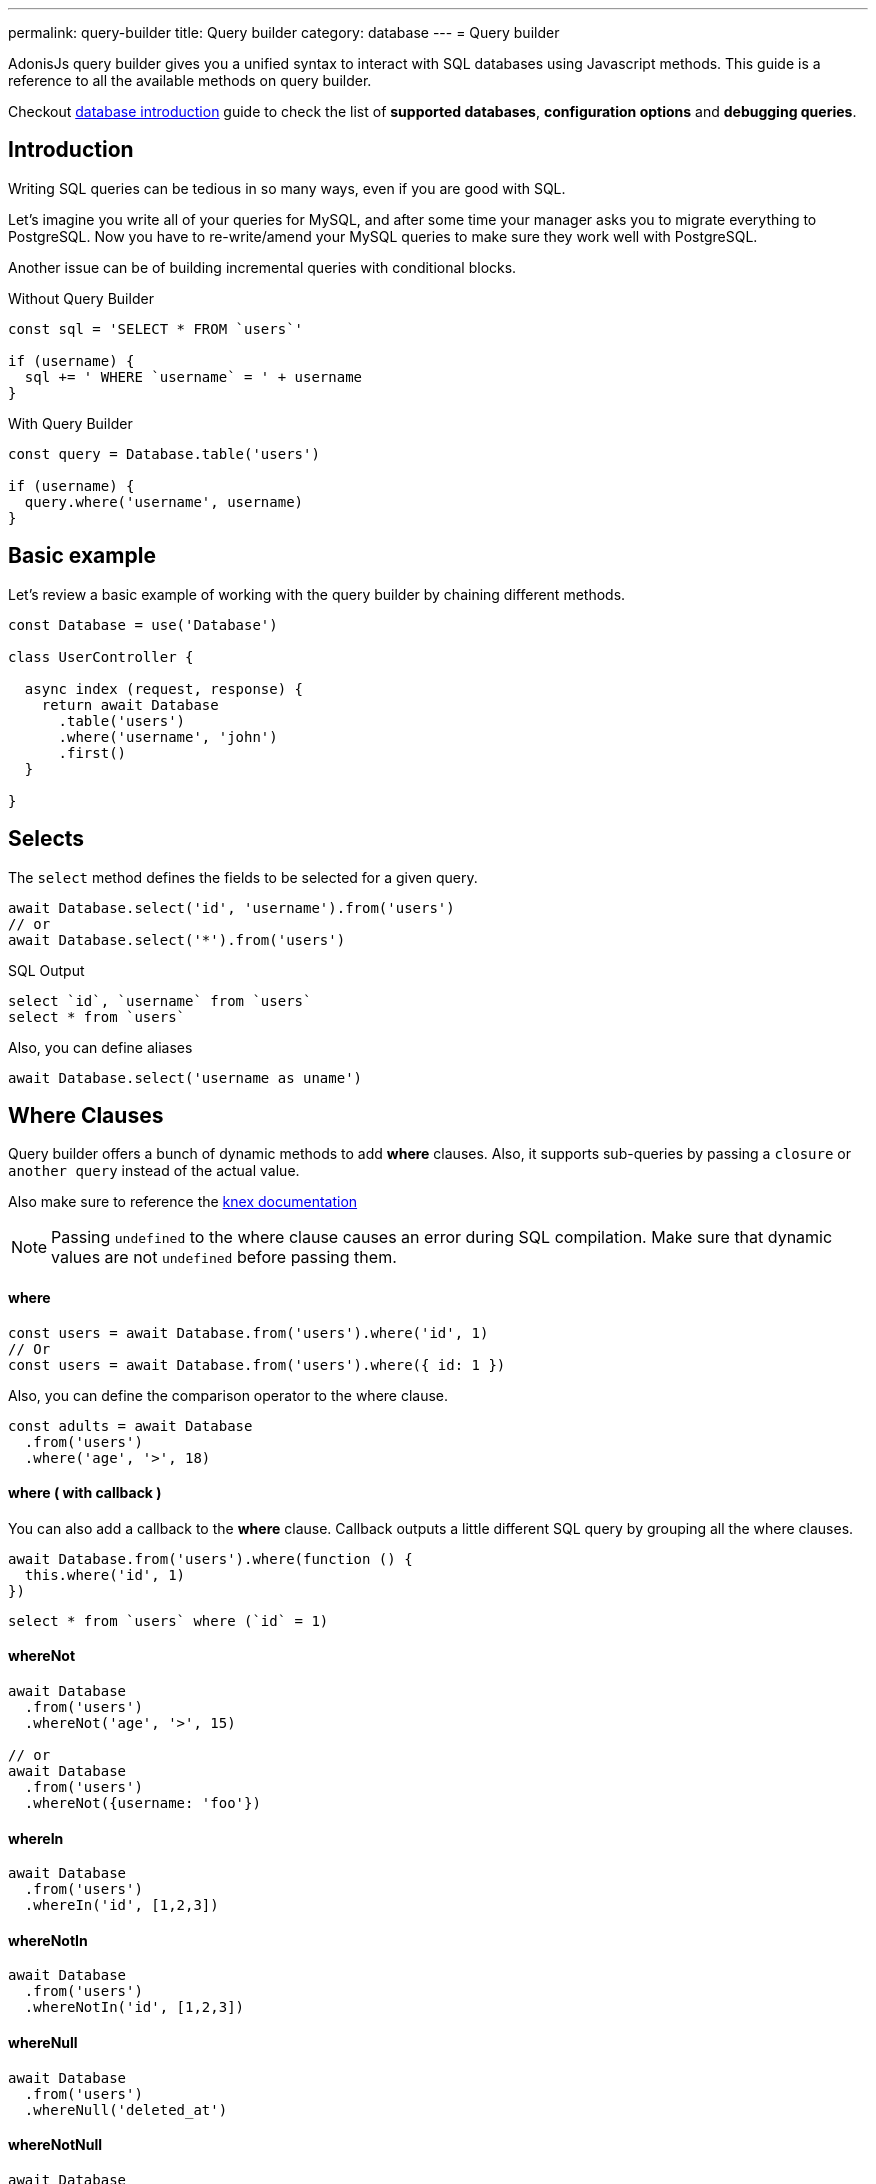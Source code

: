 ---
permalink: query-builder
title: Query builder
category: database
---
= Query builder

toc::[]

AdonisJs query builder gives you a unified syntax to interact with SQL databases using Javascript methods. This guide is a reference to all the available methods on query builder.

Checkout link:database[database introduction] guide to check the list of *supported databases*, *configuration options* and *debugging queries*.

== Introduction
Writing SQL queries can be tedious in so many ways, even if you are good with SQL.

Let's imagine you write all of your queries for MySQL, and after some time your manager asks you to migrate everything to PostgreSQL. Now you have to re-write/amend your MySQL queries to make sure they work well with PostgreSQL.

Another issue can be of building incremental queries with conditional blocks.

.Without Query Builder
[source, javascript]
----
const sql = 'SELECT * FROM `users`'

if (username) {
  sql += ' WHERE `username` = ' + username
}
----

.With Query Builder
[source, javascript]
----
const query = Database.table('users')

if (username) {
  query.where('username', username)
}
----

== Basic example
Let's review a basic example of working with the query builder by chaining different methods.

[source, javascript]
----
const Database = use('Database')

class UserController {

  async index (request, response) {
    return await Database
      .table('users')
      .where('username', 'john')
      .first()
  }

}
----

== Selects
The `select` method defines the fields to be selected for a given query.

[source, javascript]
----
await Database.select('id', 'username').from('users')
// or
await Database.select('*').from('users')
----

.SQL Output
[source, sql]
----
select `id`, `username` from `users`
select * from `users`
----

Also, you can define aliases
[source, js]
----
await Database.select('username as uname')
----

== Where Clauses
Query builder offers a bunch of dynamic methods to add *where* clauses. Also, it supports sub-queries by passing a `closure` or `another query` instead of the actual value.

Also make sure to reference the link:http://knexjs.org/#Builder-wheres[knex documentation, window="_blank"]

NOTE: Passing `undefined` to the where clause causes an error during SQL compilation. Make sure that dynamic values are not `undefined` before passing them.

==== where

[source, javascript]
----
const users = await Database.from('users').where('id', 1)
// Or
const users = await Database.from('users').where({ id: 1 })
----

Also, you can define the comparison operator to the where clause.

[source, javascript]
----
const adults = await Database
  .from('users')
  .where('age', '>', 18)
----

==== where ( with callback )
You can also add a callback to the *where* clause. Callback outputs a little different SQL query by grouping all the where clauses.

[source, javascript]
----
await Database.from('users').where(function () {
  this.where('id', 1)
})
----

[source, sql]
----
select * from `users` where (`id` = 1)
----

==== whereNot
[source, javascript]
----
await Database
  .from('users')
  .whereNot('age', '>', 15)

// or
await Database
  .from('users')
  .whereNot({username: 'foo'})
----

==== whereIn
[source, javascript]
----
await Database
  .from('users')
  .whereIn('id', [1,2,3])
----

==== whereNotIn
[source, javascript]
----
await Database
  .from('users')
  .whereNotIn('id', [1,2,3])
----

==== whereNull
[source, javascript]
----
await Database
  .from('users')
  .whereNull('deleted_at')
----

==== whereNotNull
[source, javascript]
----
await Database
  .from('users')
  .whereNotNull('created_at')
----

==== whereExists
[source, javascript]
----
await Database.from('users').whereExists(function () {
  this.from('accounts').where('users.id', 'accounts.user_id')
})
----

==== whereNotExists
[source, javascript]
----
await Database.from('users').whereNotExists(function () {
  this.from('accounts').where('users.id', 'accounts.user_id')
})
----

==== whereBetween
[source, javascript]
----
await Database
  .table('users')
  .whereBetween('age',[18,32])
----

==== whereNotBetween
[source, javascript]
----
await Database
  .table('users')
  .whereNotBetween('age',[45,60])
----

==== whereRaw
Convenience helper for `.where(Database.raw(query))`

[source, javascript]
----
await Database
  .from('users')
  .whereRaw('id = ?', [20])
----

== Joins

==== innerJoin

[source, javascript]
----
await Database
  .table('users')
  .innerJoin('accounts', 'user.id', 'accounts.user_id')
----

Also, you can pass a closure to construct the join.

[source, javascript]
----
await Database
  .table('users')
  .innerJoin('accounts', function () {
    this
      .on('users.id', 'accounts.user_id')
      .orOn('users.id', 'accounts.owner_id')
  })
----

==== leftJoin
[source, js]
----
Database
  .select('*')
  .from('users')
  .leftJoin('accounts', 'users.id', 'accounts.user_id')
----

==== leftOuterJoin
[source, js]
----
await Database
  .select('*')
  .from('users')
  .leftOuterJoin('accounts', 'users.id', 'accounts.user_id')
----

==== rightJoin
[source, js]
----
await Database
  .select('*')
  .from('users')
  .rightJoin('accounts', 'users.id', 'accounts.user_id')
----

==== rightOuterJoin
[source, js]
----
await Database
  .select('*')
  .from('users')
  .rightOuterJoin('accounts', 'users.id', 'accounts.user_id')
----

==== outerJoin
[source, js]
----
await Database
  .select('*')
  .from('users')
  .outerJoin('accounts', 'users.id', 'accounts.user_id')
----

==== fullOuterJoin
[source, js]
----
await Database
  .select('*')
  .from('users')
  .fullOuterJoin('accounts', 'users.id', 'accounts.user_id')
----

==== crossJoin
[source, js]
----
await Database
  .select('*')
  .from('users')
  .crossJoin('accounts', 'users.id', 'accounts.user_id')
----

==== joinRaw
[source, js]
----
await Database
  .select('*')
  .from('accounts')
  .joinRaw('natural full join table1').where('id', 1)
----

== Ordering and Limits

==== distinct
[source, javascript]
----
await Database
  .table('users')
  .distinct('age')
----

==== groupBy
[source, javascript]
----
await Database
  .table('users')
  .groupBy('age')
----

==== groupByRaw
[source, javascript]
----
await Database
  .table('users')
  .groupByRaw('age, status')
----

==== orderBy(column, [direction=asc])
[source, javascript]
----
await Database
  .table('users')
  .orderBy('id', 'desc')
----

==== orderByRaw(column, [direction=asc])
[source, javascript]
----
await Database
  .table('users')
  .orderByRaw('col NULLS LAST DESC')
----

==== having(column, operator, value)
NOTE: `groupBy()` clause is always required before making use of `having()` method.

[source, javascript]
----
await Database
  .table('users')
  .groupBy('age')
  .having('age', '>', 18)
----

==== offset/limit(value)
[source, javascript]
----
await Database
  .table('users')
  .offset(11)
  .limit(10)
----

== Inserts
Insert operation returns the `id` of the inserted row. In the case of bulk inserts, the `id` of the first record is returned, and it is more of a limitation with MYSQL itself. link:http://dev.mysql.com/doc/refman/5.6/en/information-functions.html#function_last-insert-id[LAST_INSERT_ID].

==== insert(values)
[source, javascript]
----
const userId = await Database
  .table('users')
  .insert({username: 'foo', ...})

// BULK INSERT
const firstUserId = await Database
  .from('users')
  .insert([{username: 'foo'}, {username: 'bar'}])
----

==== into(tableName)
Method `into` is more readable than `table/from` when insert rows to the database.

[source, javascript]
----
const userId = await Database
  .insert({username: 'foo', ...})
  .into('users')
----

=== PostgreSQL only
For PostgreSQL, you have to define the returning column explicitly. All other database clients ignore this statement.

[source, javascript]
----
const userId = await Database
  .insert({ username: 'virk' })
  .into('users')
  .returning('id')
----

== Updates
All update operations returns the number of affected rows.

[source, javascript]
----
const affectedRows = await Database
  .table('users')
  .where('username', 'tutlage')
  .update('lastname', 'Virk')
----

Pass an object for multiple columns.

[source, javascript]
----
const affectedRows = await Database
  .table('users')
  .where('username', 'tutlage')
  .update({ lastname: 'Virk', firstname: 'Aman' })
----

== Deletes
Delete operations also returns the number of affected rows.

==== delete
Also, you can make use of `del()`, since `delete` is a reserved keyword in Javascript.

[source, javascript]
----
const affectedRows = await Database
  .table('users')
  .where('username', 'tutlage')
  .delete()
----

==== truncate
Truncate removes all the rows from a database and set auto increment id back to *0*.

[source, javascript]
----
await Database.truncate('users')
----

== Pagination
Query builder provides a handful of convenient ways to paginate results from the database.

==== forPage(page, [limit=20])
[source, javascript]
----
const users = await Database
  .from('users')
  .forPage(1, 10)
----

==== paginate(page, [limit=20])
[source, javascript]
----
const results = await Database
  .from('users')
  .paginate(2, 10)
----

NOTE: The output of the `paginate` method is different from the `forPage` method.

.Output
[source, javascript]
----
{
  total: '',
  perPage: '',
  lastPage: '',
  page: '',
  data: [{...}]
}
----

NOTE: The `total` key will be a string, if you are using **PostgreSQL** due to the fact that JavaScript is unable to handle `bigint` natively. See link:https://github.com/adonisjs/adonis-lucid/issues/339#issuecomment-387399508[this issue] for a recommended way to solve this.

== Database Transactions
Database transactions are safe operations, which are not reflected in the database until and unless you explicitly commit your changes.

==== beginTransaction
The `beginTransaction` method returns the transaction object, which can be used to perform any queries.

[source, javascript]
----
const trx = await Database.beginTransaction()
await trx.insert({username: 'virk'}).into('users')

trx.commit() // insert query will take place on commit
trx.rollback() // will not insert anything
----

==== transaction
Also, you can wrap your transactions inside a *callback*. The major difference is, you do not have to call `commit or `rollback` manually. If any of your queries throws an error, the transaction
rolls back automatically. Otherwise, it is committed.

[source, javascript]
----
await Database.transaction(async (trx) => {
  await trx.insert({username: 'virk'}).into('users')
})
----

== Aggregates

The Lucid Query Builder exposes the full power of link:http://knexjs.org/#Builder-count[knex's aggregate methods].

==== count()
[source, javascript]
----
const count = await Database
  .from('users')
  .count()                                      // returns array

const total = count[0]['count(*)']              // returns number

// COUNT A COLUMN
const count = await Database
  .from('users')
  .count('id')                                  // returns array

const total = count[0]['count("id")']           // returns number

// COUNT COLUMN AS NAME
const count = await Database
  .from('users')
  .count('* as total')                          // returns array

const total = count[0].total                    // returns number
----

==== countDistinct
The `countDistinct` is same as count, but adds distinct expression.

[source, javascript]
----
const count = await Database
  .from('users')
  .countDistinct('id')                          // Returns array

const total = count[0]['count(distinct "id")']  // returns number
----

==== min
[source, javascript]
----
await Database.from('users').min('age')         // returns array
await Database.from('users').min('age as a')    // returns array
----

==== max
[source, javascript]
----
await Database.from('users').max('age')         // returns array
await Database.from('users').max('age as a')    // returns array
----

==== sum
[source, javascript]
----
await Database.from('cart').sum('total')        // returns array
await Database.from('cart').sum('total as t')   // returns array
----

==== sumDistinct
[source, javascript]
----
await Database.from('cart').sumDistinct('total')      // returns array
await Database.from('cart').sumDistinct('total as t') // returns array
----

==== avg
[source, javascript]
----
await Database.from('users').avg('age')         // returns array
await Database.from('users').avg('age as age')  // returns array
----

==== avgDistinct
[source, javascript]
----
await Database.from('users').avgDistinct('age')         // returns array
await Database.from('users').avgDistinct('age as age')  // returns array
----

==== increment
Increment the column existing value by *1*.

[source, javascript]
----
await Database
  .table('credits')
  .where('id', 1)
  .increment('balance', 10)
----

==== decrement
Opposite of `increment`.

[source, javascript]
----
await Database
  .table('credits')
  .where('id', 1)
  .decrement('balance', 10)
----

=== Aggregate Helpers

Query Builder also extends knex's query aggregates with helpful shortcut methods for common aggregate queries.

Helper methods end the query builder chaining and return a value. All helpers accept a column name to be used for aggregation. When possible Lucid will choose a default for the column name. Some methods, such as `sum()`, require a column name.

The knex query builder underlying Lucid defines methods `count()`, `countDistinct()`, `avg()`, `avgDistinct()`, `sum()`, `sumDistinct()`, `min()`, and `max()`. To avoid confusion and naming collisions, Lucid prefixes its aggregate helper methods with `get`.

==== getCount(columnName = '*')
[source, javascript]
----
const total = await Database
  .from('users')
  .getCount()                                   // returns number
----

==== getCountDistinct(columnName)
[source, javascript]
----
const total = await Database
  .from('users')
  .countDistinct('id')                          // returns number
----

==== getMin(columnName)
[source, javascript]
----
await Database.from('users').getMin('age')      // returns a number
----

==== getMax(columnName)
[source, javascript]
----
await Database.from('users').getMax('age')      // returns number
----

==== getSum(columnName)
[source, javascript]
----
await Database.from('cart').getSum('total')     // returns number
----

==== getSumDistinct(columnName)
[source, javascript]
----
await Database.from('cart').getSumDistinct('total')   // returns number
----

==== getAvg(columnName)
[source, javascript]
----
await Database.from('users').getAvg('age')      // returns number
----

==== getAvgDistinct(columnName)
[source, javascript]
----
await Database.from('users').getAvgDistinct('age')      // returns number
----


== Helpers

==== pluck(column)
The `pluck` method will return an array of values for the selected column.
[source, javascript]
----
const usersIds = await Database.from('users').pluck('id')
----

==== first
The `first` method adds a *limit 1* clause to the query.

[source, javascript]
----
await Database.from('users').first()
----

==== clone
Clone the current query chain for re-usability.

[source, javascript]
----
const query = Database
  .from('users')
  .where('username', 'virk')
  .clone()

// later
await query
----

==== columnInfo
Returns information for a given column.

[source, javascript]
----
const username = await Database
  .table('users')
  .columnInfo('username')
----

== Sub queries
[source, javascript]
----
const subquery = Database
  .from('accounts')
  .where('account_name', 'somename')
  .select('account_name')

const users = await Database
  .from('users')
  .whereIn('id', subquery)
----

[source, sql]
----
select * from `users` where `id` in (select `account_name` from `accounts` where `account_name` = 'somename')
----

== Raw Queries
The `Database.raw` method should be used for running raw SQL queries.

[source, js]
----
await Database
  .raw('select * from users where username = ?', [username])
----

== Closing connection
The database connections can be closed by calling the `close` method. By default this method all close all open database connections. To close selected connections, make sure to pass an array of connection names.

[source, js]
----
Database.close() // all

Database.close(['sqlite', 'mysql'])
----
